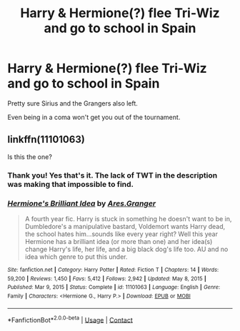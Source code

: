 #+TITLE: Harry & Hermione(?) flee Tri-Wiz and go to school in Spain

* Harry & Hermione(?) flee Tri-Wiz and go to school in Spain
:PROPERTIES:
:Author: horrorshowjack
:Score: 2
:DateUnix: 1619337821.0
:DateShort: 2021-Apr-25
:FlairText: What's That Fic?
:END:
Pretty sure Sirius and the Grangers also left.

Even being in a coma won't get you out of the tournament.


** linkffn(11101063)

Is this the one?
:PROPERTIES:
:Author: mlatu315
:Score: 2
:DateUnix: 1619346153.0
:DateShort: 2021-Apr-25
:END:

*** Thank you! Yes that's it. The lack of TWT in the description was making that impossible to find.
:PROPERTIES:
:Author: horrorshowjack
:Score: 2
:DateUnix: 1619381272.0
:DateShort: 2021-Apr-26
:END:


*** [[https://www.fanfiction.net/s/11101063/1/][*/Hermione's Brilliant Idea/*]] by [[https://www.fanfiction.net/u/5038467/Ares-Granger][/Ares.Granger/]]

#+begin_quote
  A fourth year fic. Harry is stuck in something he doesn't want to be in, Dumbledore's a manipulative bastard, Voldemort wants Harry dead, the school hates him...sounds like every year right? Well this year Hermione has a brilliant idea (or more than one) and her idea(s) change Harry's life, her life, and a big black dog's life too. AU and no idea which genre to put this under.
#+end_quote

^{/Site/:} ^{fanfiction.net} ^{*|*} ^{/Category/:} ^{Harry} ^{Potter} ^{*|*} ^{/Rated/:} ^{Fiction} ^{T} ^{*|*} ^{/Chapters/:} ^{14} ^{*|*} ^{/Words/:} ^{59,200} ^{*|*} ^{/Reviews/:} ^{1,450} ^{*|*} ^{/Favs/:} ^{5,412} ^{*|*} ^{/Follows/:} ^{2,942} ^{*|*} ^{/Updated/:} ^{May} ^{8,} ^{2015} ^{*|*} ^{/Published/:} ^{Mar} ^{9,} ^{2015} ^{*|*} ^{/Status/:} ^{Complete} ^{*|*} ^{/id/:} ^{11101063} ^{*|*} ^{/Language/:} ^{English} ^{*|*} ^{/Genre/:} ^{Family} ^{*|*} ^{/Characters/:} ^{<Hermione} ^{G.,} ^{Harry} ^{P.>} ^{*|*} ^{/Download/:} ^{[[http://www.ff2ebook.com/old/ffn-bot/index.php?id=11101063&source=ff&filetype=epub][EPUB]]} ^{or} ^{[[http://www.ff2ebook.com/old/ffn-bot/index.php?id=11101063&source=ff&filetype=mobi][MOBI]]}

--------------

*FanfictionBot*^{2.0.0-beta} | [[https://github.com/FanfictionBot/reddit-ffn-bot/wiki/Usage][Usage]] | [[https://www.reddit.com/message/compose?to=tusing][Contact]]
:PROPERTIES:
:Author: FanfictionBot
:Score: 1
:DateUnix: 1619346172.0
:DateShort: 2021-Apr-25
:END:
